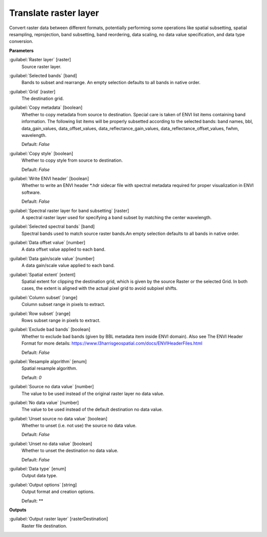 .. _Translate raster layer:

**********************
Translate raster layer
**********************

Convert raster data between different formats, potentially performing some operations like spatial subsetting, spatial resampling, reprojection, band subsetting, band reordering, data scaling, no data value specification, and data type conversion.

**Parameters**


:guilabel:`Raster layer` [raster]
    Source raster layer.


:guilabel:`Selected bands` [band]
    Bands to subset and rearrange. An empty selection defaults to all bands in native order.


:guilabel:`Grid` [raster]
    The destination grid.


:guilabel:`Copy metadata` [boolean]
    Whether to copy metadata from source to destination. Special care is taken of ENVI list items containing band information. The following list items will be properly subsetted according to the selected bands: band names, bbl, data_gain_values, data_offset_values, data_reflectance_gain_values, data_reflectance_offset_values, fwhm, wavelength.

    Default: *False*


:guilabel:`Copy style` [boolean]
    Whether to copy style from source to destination.

    Default: *False*


:guilabel:`Write ENVI header` [boolean]
    Whether to write an ENVI header *.hdr sidecar file with spectral metadata required for proper visualization in ENVI software.

    Default: *False*


:guilabel:`Spectral raster layer for band subsetting` [raster]
    A spectral raster layer used for specifying a band subset by matching the center wavelength.


:guilabel:`Selected spectral bands` [band]
    Spectral bands used to match source raster bands.An empty selection defaults to all bands in native order.


:guilabel:`Data offset value` [number]
    A data offset value applied to each band.


:guilabel:`Data gain/scale value` [number]
    A data gain/scale value applied to each band.


:guilabel:`Spatial extent` [extent]
    Spatial extent for clipping the destination grid, which is given by the source Raster or the selected Grid. In both cases, the extent is aligned with the actual pixel grid to avoid subpixel shifts.


:guilabel:`Column subset` [range]
    Column subset range in pixels to extract.


:guilabel:`Row subset` [range]
    Rows subset range in pixels to extract.


:guilabel:`Exclude bad bands` [boolean]
    Whether to exclude bad bands (given by BBL metadata item inside ENVI domain). Also see The ENVI Header Format for more details: https://www.l3harrisgeospatial.com/docs/ENVIHeaderFiles.html 

    Default: *False*


:guilabel:`Resample algorithm` [enum]
    Spatial resample algorithm.

    Default: *0*


:guilabel:`Source no data value` [number]
    The value to be used instead of the original raster layer no data value.


:guilabel:`No data value` [number]
    The value to be used instead of the default destination no data value.


:guilabel:`Unset source no data value` [boolean]
    Whether to unset (i.e. not use) the source no data value.

    Default: *False*


:guilabel:`Unset no data value` [boolean]
    Whether to unset the destination no data value.

    Default: *False*


:guilabel:`Data type` [enum]
    Output data type.


:guilabel:`Output options` [string]
    Output format and creation options.

    Default: **

**Outputs**


:guilabel:`Output raster layer` [rasterDestination]
    Raster file destination.

